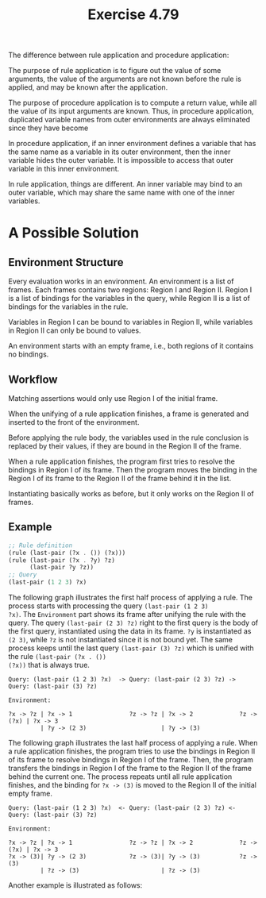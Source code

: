 #+title: Exercise 4.79

The difference between rule application and procedure application:

The purpose of rule application is to figure out the value of some
arguments, the value of the arguments are not known before the rule is
applied, and may be known after the application.

The purpose of procedure application is to compute a return value,
while all the value of its input arguments are known. Thus, in
procedure application, duplicated variable names from outer
environments are always eliminated since they have become

In procedure application, if an inner environment defines a variable
that has the same name as a variable in its outer environment, then
the inner variable hides the outer variable. It is impossible to
access that outer variable in this inner environment.

In rule application, things are different. An inner variable may bind
to an outer variable, which may share the same name with one of the
inner variables.

* A Possible Solution

** Environment Structure

Every evaluation works in an environment. An environment is a list of
frames. Each frames contains two regions: Region I and Region
II. Region I is a list of bindings for the variables in the query,
while Region II is a list of bindings for the variables in the rule.

Variables in Region I can be bound to variables in Region II, while
variables in Region II can only be bound to values.

An environment starts with an empty frame, i.e., both regions of it
contains no bindings.

** Workflow

Matching assertions would only use Region I of the initial frame.

When the unifying of a rule application finishes, a frame is generated
and inserted to the front of the environment.

Before applying the rule body, the variables used in the rule
conclusion is replaced by their values, if they are bound in the
Region II of the frame.

When a rule application finishes, the program first tries to resolve
the bindings in Region I of its frame. Then the program moves the
binding in the Region I of its frame to the Region II of the frame
behind it in the list.

Instantiating basically works as before, but it only works on the
Region II of frames.

** Example

#+begin_src scheme
  ;; Rule definition
  (rule (last-pair (?x . ()) (?x)))
  (rule (last-pair (?x . ?y) ?z)
        (last-pair ?y ?z))
  ;; Query
  (last-pair (1 2 3) ?x)
#+end_src

The following graph illustrates the first half process of applying a
rule. The process starts with processing the query ~(last-pair (1 2 3)
?x)~. The =Environment= part shows its frame after unifying the rule with
the query. The query ~(last-pair (2 3) ?z)~ right to the first query is
the body of the first query, instantiated using the data in its
frame. ~?y~ is instantiated as ~(2 3)~, while ~?z~ is not instantiated since
it is not bound yet. The same process keeps until the last query
~(last-pair (3) ?z)~ which is unified with the rule ~(last-pair (?x . ())
(?x))~ that is always true.

#+begin_example
  Query: (last-pair (1 2 3) ?x)  -> Query: (last-pair (2 3) ?z) -> Query: (last-pair (3) ?z)

  Environment:

  ?x -> ?z | ?x -> 1                ?z -> ?z | ?x -> 2             ?z -> (?x) | ?x -> 3
           | ?y -> (2 3)                     | ?y -> (3)
#+end_example

The following graph illustrates the last half process of applying a
rule. When a rule application finishes, the program tries to use the
bindings in Region II of its frame to resolve bindings in Region I of
the frame. Then, the program transfers the bindings in Region I of the
frame to the Region II of the frame behind the current one. The
process repeats until all rule application finishes, and the binding
for ~?x -> (3)~ is moved to the Region II of the initial empty frame.

#+begin_example
  Query: (last-pair (1 2 3) ?x)  <- Query: (last-pair (2 3) ?z) <- Query: (last-pair (3) ?z)

  Environment:

  ?x -> ?z | ?x -> 1                ?z -> ?z | ?x -> 2             ?z -> (?x) | ?x -> 3
  ?x -> (3)| ?y -> (2 3)            ?z -> (3)| ?y -> (3)           ?z -> (3)
           | ?z -> (3)                       | ?z -> (3)
#+end_example

Another example is illustrated as follows:
